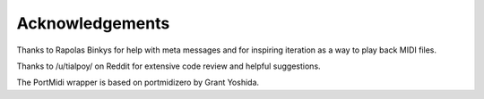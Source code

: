 Acknowledgements
=================

Thanks to Rapolas Binkys for help with meta messages and for inspiring
iteration as a way to play back MIDI files.

Thanks to /u/tialpoy/ on Reddit for extensive code review and helpful
suggestions.

The PortMidi wrapper is based on portmidizero by Grant Yoshida.
